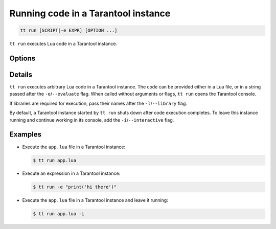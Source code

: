 .. _tt-run:

Running code in a Tarantool instance
====================================

..  code-block:: bash

    tt run [SCRIPT|-e EXPR] [OPTION ...]

``tt run`` executes Lua code in a Tarantool instance.

Options
-------

.. option:: -e EXPR, --evaluate EXPR

    Execute the specified expression in a Tarantool instance.

.. option:: -l LIB_NAME, --library LIB_NAME

    Require the specified library.

.. option:: -i, --interactive

    Enter the interactive mode after the script execution.

.. option:: -v, --version

    Print the Tarantool version that is used for script execution.

Details
-------

``tt run`` executes arbitrary Lua code in a Tarantool instance. The code can be
provided either in a Lua file, or in a string passed after the ``-e``/``--evaluate``
flag. When called without arguments or flags, ``tt run`` opens the Tarantool console.

If libraries are required for execution, pass their names after the ``-l``/``--library``
flag.

By default, a Tarantool instance started by ``tt run`` shuts down after code
execution completes. To leave this instance running and continue working in its
console, add the ``-i``/``--interactive`` flag.

Examples
--------

*   Execute the ``app.lua`` file in a Tarantool instance:

    ..  code-block:: console

        $ tt run app.lua

*   Execute an expression in a Tarantool instance:

    ..  code-block:: console

        $ tt run -e "print('hi there')"

*   Execute the ``app.lua`` file in a Tarantool instance and leave it running:

    ..  code-block:: console

        $ tt run app.lua -i
